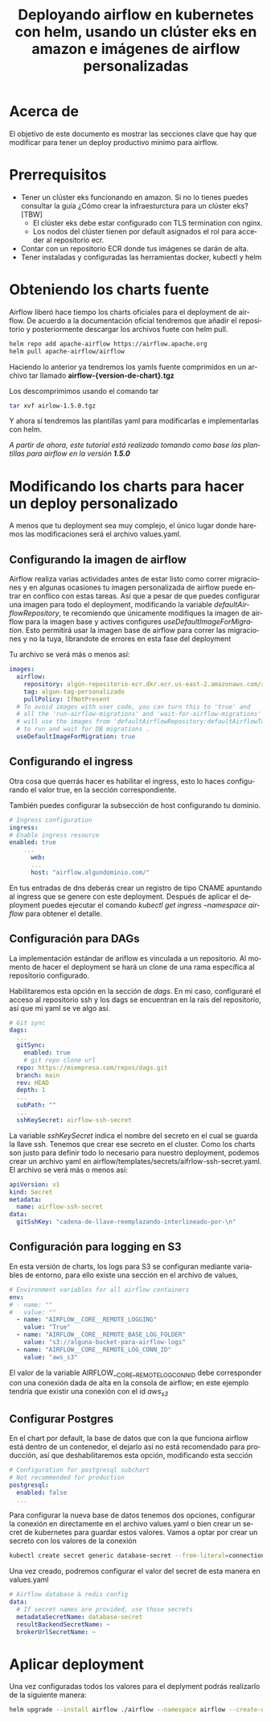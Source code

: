 #+TITLE: Deployando airflow en kubernetes con helm, usando un clúster eks en amazon e imágenes de airflow personalizadas
#+LANGUAGE: es
#+OPTIONS:  html-postamble:nil toc:nil author:nil
#+HTML_HEAD: <link rel="stylesheet" type="text/css" href="/css/main.css" />

* Acerca de
El objetivo de este documento es mostrar las secciones clave que hay que modificar para tener un deploy productivo mínimo para airflow. 

* Prerrequisitos

- Tener un clúster eks funcionando en amazon. Si no lo tienes puedes consultar la guía ¿Cómo crear la infraesturctura para un clúster eks? [TBW]
  * El clúster eks debe estar configurado con TLS termination con nginx.
  * Los nodos del clúster tienen por default asignados el rol para acceder al repositorio ecr.
- Contar con un repositorio ECR donde tus imágenes se darán de alta.
- Tener instaladas y configuradas las herramientas docker, kubectl y helm

* Obteniendo los charts fuente

Airflow liberó hace tiempo los charts oficiales para el deployment de airflow. De acuerdo a la documentación oficial tendremos que añadir el repositorio y posteriormente descargar los archivos fuete con helm pull.

#+BEGIN_SRC bash
  helm repo add apache-airflow https://airflow.apache.org
  helm pull apache-airflow/airflow
#+END_SRC

Haciendo lo anterior ya tendremos los yamls fuente comprimidos en un archivo tar llamado *airflow-{version-de-chart}.tgz*

Los descomprimimos usando el comando tar

#+BEGIN_SRC bash
tar xvf airlow-1.5.0.tgz
#+END_SRC

Y ahora sí tendremos las plantillas yaml para modificarlas e implementarlas con helm.

/A partir de ahora, este tutorial está realizado tomando como base las plantillas para airflow en la versión *1.5.0*/

*  Modificando los charts para hacer un deploy personalizado

A menos que tu deployment sea muy complejo, el único lugar donde haremos las modificaciones será el archivo values.yaml.

** Configurando la imagen de airflow

Airflow realiza varias actividades antes de estar listo como correr migraciones y en algunas ocasiones tu imagen personalizada de airflow puede entrar en conflico  con estas tareas. Así que a pesar de que puedes configurar una imagen para todo el deployment, modificando la variable /defaultAirflowRepository/, te recomiendo que únicamente modifiques la imagen de airflow para la imagen base y actives configures /useDefaultImageForMigration/. Esto permitirá usar la imagen base de airflow para correr las migraciones y no la tuya, librandote de errores en esta fase del deployment

Tu archivo se verá más o menos así:

#+BEGIN_SRC yaml
images:
  airflow:
    repository: algún-repositorio-ecr.dkr.ecr.us-east-2.amazonaws.com/airflow
    tag: algun-tag-personalizado
    pullPolicy: IfNotPresent
  # To avoid images with user code, you can turn this to 'true' and
  # all the 'run-airflow-migrations' and 'wait-for-airflow-migrations' containers/jobs
  # will use the images from 'defaultAirflowRepository:defaultAirflowTag' values
  # to run and wait for DB migrations .
  useDefaultImageForMigration: true
  
#+END_SRC

** Configurando el ingress
Otra cosa  que querrás hacer es habilitar el ingress, esto lo haces configurando el valor true, en la sección correspondiente.

También puedes configurar la subsección de host configurando tu dominio. 

#+BEGIN_SRC yaml
  # Ingress configuration
  ingress:
  # Enable ingress resource
  enabled: true
      ...
        web:
        ...
        host: "airflow.algundominio.com/"
#+END_SRC

En tus entradas de dns deberás crear un registro de tipo CNAME apuntando al ingress que se genere con este deployment. Después de aplicar el deployment puedes ejecutar el comando /kubectl get ingress --namespace airflow/ para obtener el detalle.


** Configuración para DAGs

La implementación estándar de ariflow es vinculada a un repositorio. Al momento de hacer el deployment se hará un clone de una rama específica al repositorio configurado.

Habilitaremos esta opción en la sección de /dags/. En mi caso, configuraré el acceso al repositorio ssh y los dags se encuentran en la raís del repositorio, así que mi yaml se ve algo así.

#+BEGIN_SRC yaml
  # Git sync
  dags:
    ...
    gitSync:
      enabled: true
      # git repo clone url
    repo: https://miempresa.com/repos/dags.git
    branch: main
    rev: HEAD
    depth: 1
    ...
    subPath: ""
    ...
    sshKeySecret: airflow-ssh-secret
#+END_SRC

La variable /sshKeySecret/ indica el nombre del secreto en el cual se guarda la llave ssh. Tenemos que crear ese secreto en el cluster. Como los charts son justo para definir todo lo necesario para nuestro deployment, podemos crear un archivo yaml en airflow/templates/secrets/aifrlow-ssh-secret.yaml. El archivo se verá más o menos así:

#+BEGIN_SRC yaml
apiVersion: v1
kind: Secret
metadata:
  name: airflow-ssh-secret
data:
  gitSshKey: "cadena-de-llave-reemplazando-interlineado-por-\n"
#+END_SRC

** Configuración para logging en S3

En esta versión de charts, los logs para S3 se configuran mediante variables de entorno, para ello existe una sección en el archivo de values,

#+BEGIN_SRC yaml
# Environment variables for all airflow containers
env:
# - name: ""
#   value: ""
  - name: "AIRFLOW__CORE__REMOTE_LOGGING"
    value: "True"
  - name: "AIRFLOW__CORE__REMOTE_BASE_LOG_FOLDER"
    value: "s3://alguna-bucket-para-airflow-logs"
  - name: "AIRFLOW__CORE__REMOTE_LOG_CONN_ID"
    value: "aws_s3"
#+END_SRC

El valor de la variable AIRFLOW__CORE__REMOTE_LOG_CONN_ID debe corresponder con una conexión dada de alta en la consola de airflow; en este ejemplo tendría que existir una conexión con el id /aws_s3/

** Configurar Postgres

En el chart por default, la base de datos que con la que funciona airflow está dentro de un contenedor, el dejarlo así no está recomendado para producción, así que deshabilitaremos esta opción, modificando esta sección

#+BEGIN_SRC yaml
# Configuration for postgresql subchart
# Not recommended for production
postgresql:
  enabled: false
  ...
#+END_SRC

Para configurar la nueva base de datos tenemos dos opciones, configurar la conexión en directamente en el archivo values.yaml o bien crear un secret de kubernetes para guardar estos valores. Vamos a optar por crear un secreto con los valores de la conexión

#+BEGIN_SRC bash
kubectl create secret generic database-secret --from-literal=connection=postgresql://user:pass@host:5432/db --namespace airflow
#+END_SRC

Una vez creado, podremos configurar el valor del secret de esta manera en values.yaml

#+BEGIN_SRC yaml
# Airflow database & redis config
data:
  # If secret names are provided, use those secrets
  metadataSecretName: database-secret
  resultBackendSecretName: ~
  brokerUrlSecretName: ~
#+END_SRC


* Aplicar deployment

Una vez configuradas todos los valores para el deplyment podrás realizarlo de la siguiente manera:

#+BEGIN_SRC bash
helm upgrade --install airflow ./airflow --namespace airflow --create-namespace
#+END_SRC

